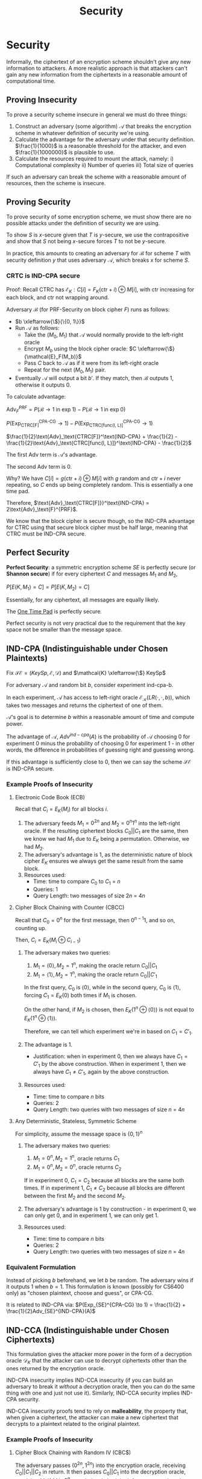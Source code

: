 :PROPERTIES:
:ID:       a5936704-e256-4969-8d91-31247eac77eb
:END:
#+title: Security
* Security
  Informally, the ciphertext of an encryption scheme shouldn't give any new
  information to attackers. A more realistic approach is that attackers can't
  gain any new information from the ciphertexts in a reasonable amount of
  computational time.

** Proving Insecurity  
   To prove a security scheme insecure in general we must do three things:
   1) Construct an adversary (some algorithm) $\mathcal{A}$ that breaks the
      encryption scheme in whatever definition of security we're using.
   2) Calculate the advantage for the adversary under that security
      definition. $\frac{1}{1000}$ is a reasonable threshold for the attacker,
      and even $\frac{1}{1000000}$ is plausible to use.
   3) Calculate the resources required to mount the attack, namely:
      i) Computational complexity
      ii) Number of queries
      iii) Total size of queries
 
   If such an adversary can break the scheme with a reasonable amount of
   resources, then the scheme is insecure.
   
** Proving Security
   To prove security of some encryption scheme, we must show there are no
   possible attacks under the definition of security we are using.

   To show $S$ is $x\text{-secure}$ given that $T$ is $y\text{-secure}$, we use
   the contrapositive and show that $S$ not being $x\text{-secure}$ forces $T$
   to not be $y\text{-secure}$.

   In practice, this amounts to creating an adversary for $\mathcal{B}$ for
   scheme $T$ with security definition $y$ that uses adversary $\mathcal{A}$,
   which breaks $x$ for scheme $S$.
*** CRTC is IND-CPA secure
    Proof: Recall CTRC has $\mathcal{E}_K: C[i] = F_K(\text{ctr} + i) \oplus
    M[i]$, with ctr increasing for each block, and ctr not wrapping around.

    Adversary $\mathcal{B}$ (for PRF-Security on block cipher $F$) runs as follows:

    - \(b \xleftarrow{\$}{\{0, 1\}}\)
    - Run $\mathcal{A}$ as follows:
      - Take the $(M_0, M_1)$ that $\mathcal{A}$ would normally provide to the
        left-right oracle
      - Encrypt $M_b$ using the block cipher oracle: \(C \xleftarrow{\$}{\mathcal{E}_F(M_b)}\)
      - Pass $C$ back to $\mathcal{A}$ as if it were from its left-right oracle
      - Repeat for the next $(M_0, M_1)$ pair.
    - Eventually $\mathcal{A}$ will output a bit $b'$. If they match, then
      $\mathcal{B}$ outputs $1$, otherwise it outputs $0$.

   To calculate advantage:

   $\text{Adv}_{F}^{PRF} = P(\mathcal{B} \to 1 \;\text{in exp}\; 1) - P(\mathcal{B} \to 1 \;\text{in
   exp}\; 0)$

   $P(\text{Exp}_\text{CTRC[F]}^\text{CPA-CG} \to 1) -
   P(\text{Exp}_\text{CTRC[func(l, L)]}^\text{CPA-CG} \to 1)$

   $\frac{1}{2}\text{Adv}_\text{CTRC[F]}^\text{IND-CPA} + \frac{1}{2} -
   \frac{1}{2}\text{Adv}_\text{CTRC[func(l, L)]}^\text{IND-CPA} - \frac{1}{2}$

   The first $\text{Adv}$ term is $\mathcal{A}$'s advantage.

   The second $\text{Adv}$ term is $0$.

   Why? We have $C[i] = g(\text{ctr} + i) \oplus M[i]$ with $g$ random and
   $\text{ctr} + i$ never repeating, so $C$ ends up being completely
   random. This is essentially a one time pad.

   Therefore, $\text{Adv}_\text{CTRC[F]}}^\text{IND-CPA} =
   2\text{Adv}_\text{F}^{PRF}$.

   We know that the block cipher is secure though, so the IND-CPA advantage for
   CTRC using that secure block cipher must be half large, meaning that CTRC
   must be IND-CPA secure.

** Perfect Security  
   *Perfect Security*: a symmetric encryption scheme $SE$ is perfectly secure (or
    *Shannon secure*) if for every ciphertext $C$ and messages $M_1$ and $M_2$,
 
    $P[E(K, M_1) = C] = P[E(K, M_2) = C]$
 
    Essentially, for any ciphertext, all messages are equally likely.
 
    The [[id:68f75ded-cdb1-45e6-bbe7-0b908dc4722e][One Time Pad]] is perfectly secure.

    Perfect security is not very practical due to the requirement that the key
    space not be smaller than the message space.

** IND-CPA (Indistinguishable under Chosen Plaintexts)
   Fix $\mathcal{SE} = (KeySp, \mathcal{E}, \mathcal{D})$ and \(\mathcal{K}
   \xleftarrow{\$} KeySp\)

   For adversary $\mathcal{A}$ and random bit $b$, consider experiment
   ind-cpa-b.

   In each experiment, $\mathcal{A}$ has access to left-right oracle
   $\mathcal{E}_{\mathcal{K}}(LR(\cdot, \cdot, b))$, which takes two messages
   and returns the ciphertext of one of them.

   $\mathcal{A}$'s goal is to determine $b$ within a reasonable amount of time
   and compute power.

   The advantage of $\mathcal{A}$, $Adv^{ind-cpa}(A)$ is the probability of
   $\mathcal{A}$ choosing $0$ for experiment $0$ minus the probability of
   choosing $0$ for experiment $1$ - in other words, the difference in
   probabilities of guessing right and guessing wrong.

   If this advantage is sufficiently close to $0$, then we can say the scheme
   $\mathcal{SE}$ is IND-CPA secure.
   
*** Example Proofs of Insecurity
**** Electronic Code Book (ECB)
     Recall that $C_i = E_K(M_i)$ for all blocks $i$.

     1) The adversary feeds $M_1 = 0^{2n}$ and $M_2 = 0^n1^n$ into the
        left-right oracle. If the resulting ciphertext blocks $C_0||C_1$ are the
        same, then we know we had $M_1$ due to $E_K$ being a
        permutation. Otherwise, we had $M_2$.
     2) The adversary's advantage is 1, as the deterministic nature of block
        cipher $E_K$ ensures we always get the same result from the same block.
     3) Resources used:
        - Time: time to compare $C_0$ to $C_1$ = $n$
        - Queries: 1
        - Query Length: two messages of size $2n$ = $4n$
**** Cipher Block Chaining with Counter (CBCC)
     Recall that $C_0 = 0^n$ for the first message, then $0^{n-1}1$, and so on,
     counting up.

     Then, $C_i = E_K(M_i \oplus C_{i-1})$

     1) The adversary makes two queries:
        1) $M_1 = \langle0\rangle, M_2 = 1^n$, making the oracle return $C_0||C_1$
        2) $M_1 = \langle1\rangle, M_2 = 1^n$, making the oracle return $C_0||C'_1$

        In the first query, $C_0$ is $\langle0\rangle$, while in the second
        query, $C_0$ is $\langle1\rangle$, forcing $C_1 = E_K(0)$ both times if $M_1$
        is chosen.

        On the other hand, if $M_2$ is chosen, then $E_K(1^n \oplus
        \langle0\rangle)$ is not equal to $E_K(1^n \oplus \langle1\rangle)$.

        Therefore, we can tell which experiment we're in based on $C_1 = C'_1$.
     2) The advantage is 1.
        - Justification: when in experiment 0, then we always have $C_1 = C'_1$
          by the above construction. When in experiment 1, then we always have
          $C_1 \neq C'_1$, again by the above construction.
     3) Resources used:
        - Time: time to compare $n$ bits
        - Queries: 2
        - Query Length: two queries with two messages of size $n$ = $4n$
**** Any Deterministic, Stateless, Symmetric Scheme
     For simplicity, assume the message space is $\{0, 1\}^n$
     1) The adversary makes two queries:
        1) $M_1 = 0^n, M_2 = 1^n$, oracle returns $C_1$
        2) $M_1 = 0^n, M_2 = 0^n$, oracle returns $C_2$

        If in experiment 0, $C_1 = C_2$ because all blocks are the same both
        times. If in experiment 1, $C_1 \neq C_2$ because all blocks are
        different between the first $M_2$ and the second $M_2$.

     2) The adversary's advantage is 1 by construction - in experiment 0, we can
        only get 0, and in experiment 1, we can only get 1.

     3) Resources used:
        - Time: time to compare $n$ bits
        - Queries: 2
        - Query Length: two queries with two messages of size $n$ = $4n$

*** Equivalent Formulation
    Instead of picking $b$ beforehand, we let $b$ be random. The adversary wins
    if it outputs 1 when $b = 1$. This formulation is known (possibly for CS6400
    only) as "chosen plaintext, choose and guess", or CPA-CG.

    It is related to IND-CPA via: $P(Exp_{SE}^{CPA-CG} \to 1) = \frac{1}{2} +
    \frac{1}{2}Adv_{SE}^{IND-CPA}(A)$
    
** IND-CCA (Indistinguishable under Chosen Ciphertexts)
   This formulation gives the attacker more power in the form of a decryption
   oracle $\mathcal{D}_K$ that the attacker can use to decrypt ciphertexts other
   than the ones returned by the encryption oracle.

   IND-CPA insecurity implies IND-CCA insecurity (if you can build an adversary
   to break it /without/ a decryption oracle, then you can do the same thing
   /with/ one and just not use it). Similarly, IND-CCA security implies IND-CPA
   security.

   IND-CCA insecurity proofs tend to rely on *malleability*, the property that,
   when given a ciphertext, the attacker can make a new ciphertext that decrypts
   to a plaintext related to the original plaintext.
   
*** Example Proofs of Insecurity
**** Cipher Block Chaining with Random IV (CBC$)
     The adversary passes $(0^{2n}, 1^{2n})$ into the encryption oracle,
     receiving $C_0||C_1||C_2$ in return. It then passes $C_0||C_1$ into the
     decryption oracle, receiving $M$. If $M$ is $0^n$, we obviously had the
     left message, otherwise we got $1^n$, implying the right message.
     
* Block Cipher Security
  :PROPERTIES:
  :ID:       cc652c46-d752-43e5-b397-9bbd035d7491
  :END:
  [[id:6a0014d8-81bb-4eb2-85d1-d963559af47e][Block Ciphers]] also have a definition of security, known as Pseudorandom
  Function security (PRF Security).

  Similar to IND-CPA, we set up two experiments, $\text{exp-prf-1}$ and
  $\text{exp-prf-0}$ that represent the actual block cipher and a random
  function. An adversary $\mathcal{A}$ tries to guess the correct experiment. If
  it can do so with a non-small probability (the PRF-advantage of $\mathcal{A}$,
  then we can say that the block cipher $E$ is secure.

  Example Proof: $E_K(M) = M$ (no encryption)

  1) $\mathcal{A}$ will output $1$ if it sees $M$ in the "ciphertext".
  2) Advantage:
     - $P(\mathcal{A} \to 1 | \text{exp-prf-1}) = 1$
     - $P(\mathcal{A} \to 1 | \text{exp-prf-0}) = \frac{1}{2^n}$ because a
       random function has $2^n$ choices to map $M$ to, one of which being
       leaving $M$ unchanged.
     - Advantage = $1 - \frac{1}{2^n}$, which is not small
  3) Resources:
     - Time: Time to compare an n-bit string
     - Queries: 1
     - Total length of queries: 2n
       

